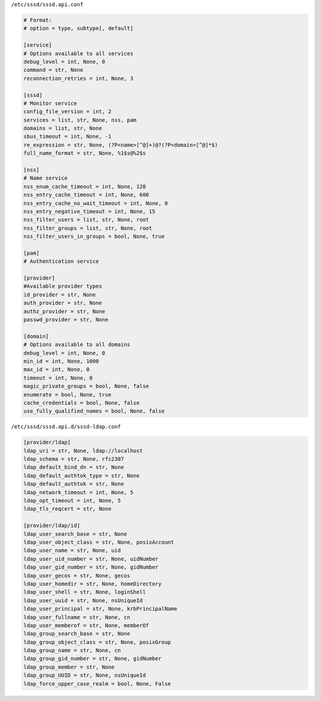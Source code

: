 ``/etc/sssd/sssd.api.conf``

.. code:: wiki

    # Format:
    # option = type, subtype[, default]

    [service]
    # Options available to all services
    debug_level = int, None, 0
    command = str, None
    reconnection_retries = int, None, 3

    [sssd]
    # Monitor service
    config_file_version = int, 2
    services = list, str, None, nss, pam
    domains = list, str, None
    sbus_timeout = int, None, -1
    re_expression = str, None, (?P<name>[^@]+)@?(?P<domain>[^@]*$)
    full_name_format = str, None, %1$s@%2$s

    [nss]
    # Name service
    nss_enum_cache_timeout = int, None, 120
    nss_entry_cache_timeout = int, None, 600
    nss_entry_cache_no_wait_timeout = int, None, 0
    nss_entry_negative_timeout = int, None, 15
    nss_filter_users = list, str, None, root
    nss_filter_groups = list, str, None, root
    nss_filter_users_in_groups = bool, None, true

    [pam]
    # Authentication service

    [provider]
    #Available provider types
    id_provider = str, None
    auth_provider = str, None
    authz_provider = str, None
    passwd_provider = str, None

    [domain]
    # Options available to all domains
    debug_level = int, None, 0
    min_id = int, None, 1000
    max_id = int, None, 0
    timeout = int, None, 0
    magic_private_groups = bool, None, false
    enumerate = bool, None, true
    cache_credentials = bool, None, false
    use_fully_qualified_names = bool, None, false

``/etc/sssd/sssd.api.d/sssd-ldap.conf``

.. code:: wiki

    [provider/ldap]
    ldap_uri = str, None, ldap://localhost
    ldap_schema = str, None, rfc2307
    ldap_default_bind_dn = str, None
    ldap_default_authtok_type = str, None
    ldap_default_authtok = str, None
    ldap_network_timeout = int, None, 5
    ldap_opt_timeout = int, None, 5
    ldap_tls_reqcert = str, None

    [provider/ldap/id]
    ldap_user_search_base = str, None
    ldap_user_object_class = str, None, posixAccount
    ldap_user_name = str, None, uid
    ldap_user_uid_number = str, None, uidNumber
    ldap_user_gid_number = str, None, gidNumber
    ldap_user_gecos = str, None, gecos
    ldap_user_homedir = str, None, homeDirectory
    ldap_user_shell = str, None, loginShell
    ldap_user_uuid = str, None, nsUniqueId
    ldap_user_principal = str, None, krbPrincipalName
    ldap_user_fullname = str, None, cn
    ldap_user_memberof = str, None, memberOf
    ldap_group_search_base = str, None
    ldap_group_object_class = str, None, posixGroup
    ldap_group_name = str, None, cn
    ldap_group_gid_number = str, None, gidNumber
    ldap_group_member = str, None
    ldap_group_UUID = str, None, nsUniqueId
    ldap_force_upper_case_realm = bool, None, False
